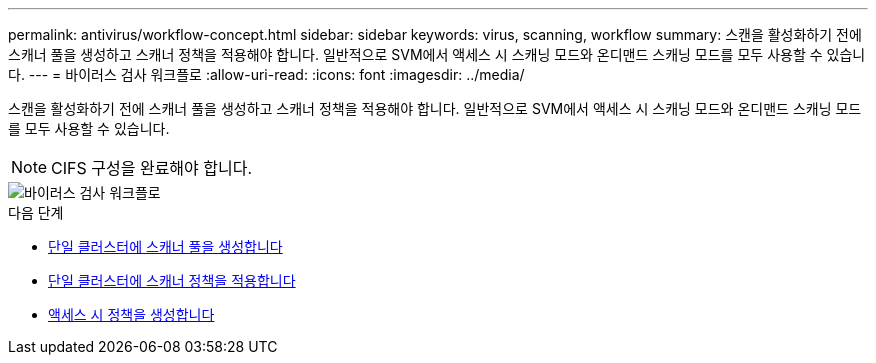 ---
permalink: antivirus/workflow-concept.html 
sidebar: sidebar 
keywords: virus, scanning, workflow 
summary: 스캔을 활성화하기 전에 스캐너 풀을 생성하고 스캐너 정책을 적용해야 합니다. 일반적으로 SVM에서 액세스 시 스캐닝 모드와 온디맨드 스캐닝 모드를 모두 사용할 수 있습니다. 
---
= 바이러스 검사 워크플로
:allow-uri-read: 
:icons: font
:imagesdir: ../media/


[role="lead"]
스캔을 활성화하기 전에 스캐너 풀을 생성하고 스캐너 정책을 적용해야 합니다. 일반적으로 SVM에서 액세스 시 스캐닝 모드와 온디맨드 스캐닝 모드를 모두 사용할 수 있습니다.


NOTE: CIFS 구성을 완료해야 합니다.

image::../media/avcfg-workflow.gif[바이러스 검사 워크플로]

.다음 단계
* xref:create-scanner-pool-single-cluster-task.html[단일 클러스터에 스캐너 풀을 생성합니다]
* xref:apply-scanner-policy-pool-task.html[단일 클러스터에 스캐너 정책을 적용합니다]
* xref:create-on-access-policy-task.html[액세스 시 정책을 생성합니다]

